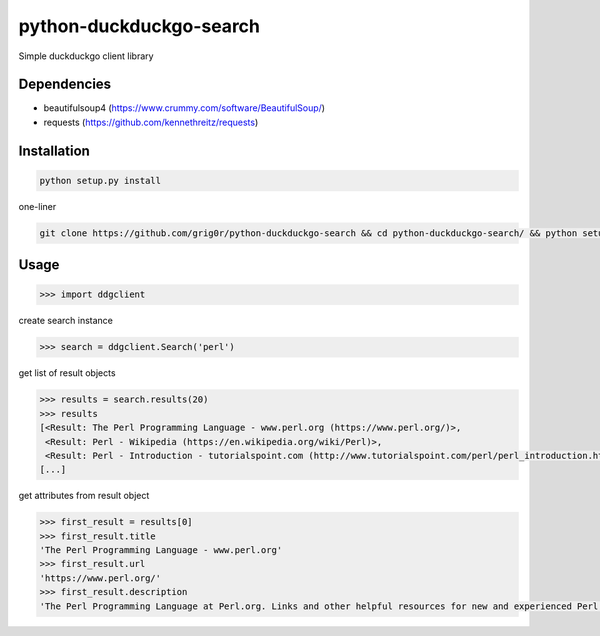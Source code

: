 python-duckduckgo-search
======
Simple duckduckgo client library

Dependencies
----
- beautifulsoup4 (https://www.crummy.com/software/BeautifulSoup/)
- requests (https://github.com/kennethreitz/requests)

Installation
----

.. code-block:: bash

  python setup.py install

one-liner

.. code-block:: bash

  git clone https://github.com/grig0r/python-duckduckgo-search && cd python-duckduckgo-search/ && python setup.py install

Usage
----

.. code-block:: pycon

  >>> import ddgclient

create search instance

.. code-block:: pycon

  >>> search = ddgclient.Search('perl')

get list of result objects

.. code-block:: pycon

  >>> results = search.results(20)
  >>> results
  [<Result: The Perl Programming Language - www.perl.org (https://www.perl.org/)>,
   <Result: Perl - Wikipedia (https://en.wikipedia.org/wiki/Perl)>,
   <Result: Perl - Introduction - tutorialspoint.com (http://www.tutorialspoint.com/perl/perl_introduction.htm)>,
  [...]

get attributes from result object

.. code-block:: pycon

  >>> first_result = results[0]
  >>> first_result.title
  'The Perl Programming Language - www.perl.org'
  >>> first_result.url
  'https://www.perl.org/'
  >>> first_result.description
  'The Perl Programming Language at Perl.org. Links and other helpful resources for new and experienced Perl programmers.'
